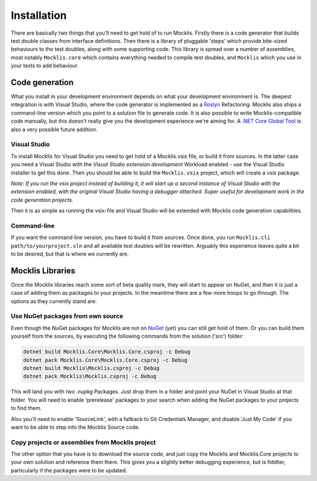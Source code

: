 ============
Installation
============

There are basically two things that you'll need to get hold of to run Mocklis. Firstly there is a code generator that builds
test double classes from interface definitions. Then there is a library of pluggable 'steps' which provide bite-sized
behaviours to the test doubles, along with some supporting code. This library is spread over a number of assemblies, most
notably ``Mocklis.core`` which contains everything needed to compile test doubles, and ``Mocklis`` which you use in your tests
to add behaviour.

Code generation
===============

What you install in your development environment depends on what your development environment is. The deepest integration
is with Visual Studio, where the code generator is implemented as a `Roslyn <https://github.com/dotnet/roslyn>`_ Refactoring.
Mocklis also ships a command-line version which you point to a solution file to generate code. It is also possible to write
Mocklis-compatible code manually, but this doesn't really give you the development experience we're aiming for. A 
`.NET Core Global Tool <https://docs.microsoft.com/en-us/dotnet/core/tools/global-tools>`_ is also a very possible future 
addition.

Visual Studio
-------------

To install Mocklis for Visual Studio you need to get hold of a Mocklis.vsix file, or build it from sources. In the latter
case you need a Visual Studio with the `Visual Studio extension development` Workload enabled - use the Visual Studio
installer to get this done. Then you should be able to build the ``Mocklis.vsix`` project, which will create a vsix package.

*Note: If you run the vsix project instead of building it, it will start up a second instance of Visual Studio with the extension
enabled, with the original Visual Studio having a debugger attached. Super useful for development work in the code generation
projects.*

Then it is as simple as running the vsix-file and Visual Studio will be extended with Mocklis code generation capabilities.

Command-line
------------

If you want the command line version, you have to build it from sources. Once done, you run ``Mocklis.cli path/to/yourproject.sln``
and all available test doubles will be rewritten. Arguably this experience leaves quite a bit to be desired, but that
is where we currently are.

Mocklis Libraries
=================

Once the Mocklis libraries reach some sort of beta quality mark, they will start to appear on NuGet, and then it is just a
case of adding them as packages to your projects. In the meantime there are a few more hoops to go through. The options as
they currently stand are:

Use NuGet packages from own source
----------------------------------

Even though the NuGet packages for Mocklis are not on `NuGet <https://www.nuget.org>`_ (yet) you can still get hold of them. Or you
can build them yourself from the sources, by executing the following commands from the solution ('src') folder:

.. sourcecode:: none

    dotnet build Mocklis.Core\Mocklis.Core.csproj -c Debug
    dotnet pack Mocklis.Core\Mocklis.Core.csproj -c Debug
    dotnet build Mocklis\Mocklis.csproj -c Debug
    dotnet pack Mocklis\Mocklis.csproj -c Debug

This will land you with two `.nupkg` Packages. Just drop them in a folder and point your NuGet in Visual Studio at that folder.
You will need to enable 'prerelease' packages to your search when adding the NuGet packages to your projects to find them.

Also you'll need to enable 'SourceLink', with a fallback to Git Credentials Manager, and disable 'Just My Code' if you want to
be able to step into the Mocklis Source code.

Copy projects or assemblies from Mocklis project
------------------------------------------------

The other option that you have is to download the source code, and just copy the Mocklis and Mocklis.Core projects to your own
solution and reference them there. This gives you a slightly better debugging experience, but is fiddlier, particularly if the
packages were to be updated.
